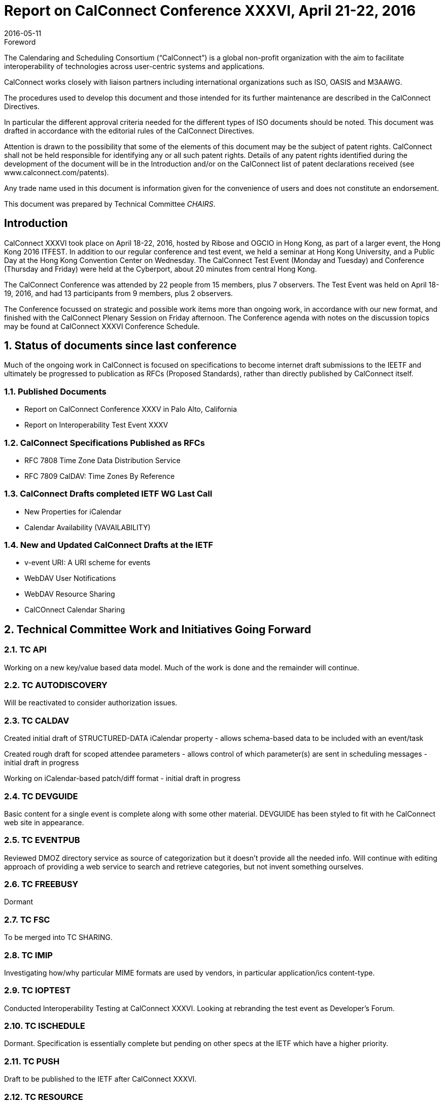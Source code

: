 = Report on CalConnect Conference XXXVI, April 21-22, 2016
:docnumber: 1603
:copyright-year: 2016
:language: en
:doctype: administrative
:edition: 1
:status: published
:revdate: 2016-05-11
:published-date: 2016-05-11
:technical-committee: CHAIRS
:docfile: csd-report-conference-36.adoc
:mn-document-class: csd
:mn-output-extensions: xml,html,pdf,rxl
:local-cache-only:
:data-uri-image:
:imagesdir: images/conference-36

.Foreword
The Calendaring and Scheduling Consortium ("`CalConnect`") is a global non-profit
organization with the aim to facilitate interoperability of technologies across
user-centric systems and applications.

CalConnect works closely with liaison partners including international
organizations such as ISO, OASIS and M3AAWG.

The procedures used to develop this document and those intended for its further
maintenance are described in the CalConnect Directives.

In particular the different approval criteria needed for the different types of
ISO documents should be noted. This document was drafted in accordance with the
editorial rules of the CalConnect Directives.

Attention is drawn to the possibility that some of the elements of this
document may be the subject of patent rights. CalConnect shall not be held responsible
for identifying any or all such patent rights. Details of any patent rights
identified during the development of the document will be in the Introduction
and/or on the CalConnect list of patent declarations received (see
www.calconnect.com/patents).

Any trade name used in this document is information given for the convenience
of users and does not constitute an endorsement.

This document was prepared by Technical Committee _{technical-committee}_.


:sectnums!:
== Introduction


CalConnect XXXVI took place on April 18-22, 2016, hosted by Ribose and OGCIO in Hong Kong, as part of a larger event, the Hong Kong 2016 ITFEST.  In addition to our regular conference and test event, we held a seminar at Hong Kong University, and a Public Day at the Hong Kong Convention Center on Wednesday.  The CalConnect Test Event (Monday and Tuesday) and Conference (Thursday and Friday) were held at the Cyberport, about 20 minutes from central Hong Kong.

The CalConnect Conference was attended by 22 people from 15 members,  plus 7 observers.  The Test Event was held on April 18-19, 2016, and had 13 participants from 9 members, plus 2 observers.

The Conference focussed on strategic and possible work items more than ongoing work, in accordance with our new format, and finished with the CalConnect Plenary Session on Friday afternoon.  The Conference agenda with notes on the discussion topics may be found at CalConnect XXXVI Conference Schedule.


:sectnums:
== Status of documents since last conference

Much of the ongoing work in CalConnect is focused on specifications to become internet draft submissions to the IEETF and ultimately be progressed to publication as RFCs (Proposed Standards), rather than directly published by CalConnect itself.

=== Published Documents
* Report on CalConnect Conference XXXV in Palo Alto, California
* Report on Interoperability Test Event XXXV


=== CalConnect Specifications Published as RFCs
* RFC 7808 Time Zone Data Distribution Service
* RFC 7809 CalDAV: Time Zones By Reference


=== CalConnect Drafts completed IETF WG Last Call
* New Properties for iCalendar
* Calendar Availability (VAVAILABILITY)

=== New and Updated CalConnect Drafts at the IETF
* v-event URI: A URI scheme for events
* WebDAV User Notifications
* WebDAV Resource Sharing
* CalCOnnect Calendar Sharing


== Technical Committee Work and Initiatives Going Forward

=== TC API

Working on a new key/value based data model.  Much of the work is done and the remainder will continue.

=== TC AUTODISCOVERY

Will be reactivated to consider authorization issues.

=== TC CALDAV

Created initial draft of STRUCTURED-DATA iCalendar property - allows schema-based data to be included with an event/task

Created rough draft for scoped attendee parameters - allows control of which parameter(s) are sent in scheduling messages - initial draft in progress

Working on iCalendar-based patch/diff format - initial draft in progress

=== TC DEVGUIDE

Basic content for a single event is complete along with some other material.  DEVGUIDE has been styled to fit with he CalConnect web site in appearance.

=== TC EVENTPUB

Reviewed DMOZ directory service as source of categorization but it doesn’t provide all the needed info.  Will continue with editing approach of providing a web service to search and retrieve categories, but not invent something ourselves.

=== TC FREEBUSY

Dormant

=== TC FSC

To be merged into TC SHARING.

=== TC IMIP

Investigating how/why particular MIME formats are used by vendors, in particular application/ics content-type.

=== TC IOPTEST

Conducted Interoperability Testing at CalConnect XXXVI.  Looking at rebranding the test event as Developer’s Forum.

=== TC ISCHEDULE

Dormant.  Specification is essentially complete but pending on other specs at the IETF which have a higher priority.

=== TC PUSH

Draft to be published to the IETF after CalConnect XXXVI.

=== TC RESOURCE

Dormant

=== TC SHARING

Specifications completed over the last few weeks. Need to get some implementations and do some testing. New CalDAV tester tests would help. TC-Sharing will take on the work of coming up with a subscription model. How to upgrade subscriptions to something more efficient than periodic polling of an ics file.

=== TC TASKS

Dormant

=== TC TIMEZONE

RFCs 7808 and 7809 published.  Closed by decision of CalConnect Plenary XXXVI.




== Special Events

On Tuesday evening, CalConnect offered a 2-hour seminar at Hong Kong University.  On Wednesday, CalConnect held an all-day Public Day as part of the Hong Kong 2016 ITFEST, at the Hong Kong Convention Centre.  More about these events may be found at Public Day and Seminar.


== Plenary Decisions

Developer’s Guide announcement to be done after How to Contribute and Introduction sections added

Rebrand Interoperability Test Event as Developer’s Forum to reflect model of both testing and in-depth technical discussions

Close TC TIMEZONE

Provisional Committees PC QR (QRCODE include vCard info) and PC SEC (Security and Encryption)  established, to report out at CalConnect XXXVII

TC AUTODISCOVERY will be reactivated


== Future Events

* CalConnect XXXVII: September 12-16, 2016 - dmfs, Dresden, Germany
* CalConnect XXXVIII: February 13-17, 2017 - University of California, Irvine, California
* CalConnect XXXIX: May 2017 - Tandem, Seattle, Washington
* CalConnect XXXX - Autumn 2017 - TBD

The general format of the CalConnect Week is:

* Monday morning through Wednesday noon, Developer’s Forum (testing, tech discussions)
* Wednesday noon through Friday afternoon, Conference



== Pictures from CalConnect XXXVI

Pictures courtesy of Thomas Schäfer, 1&1

[cols="a,a"]
|===

|image::20160418_185556-17.jpg[]
|image::20160420_141647-25.jpg[]
|image::20160421_205610-27.jpg[]
|image::DSCN1245-19.jpg[]
|image::DSCN1273-23.jpg[]
|image::DSCN1312-21.jpg[]
|image::DSCN1316-15.jpg[]
|image::IMG_7980-29.jpg[]

|===
